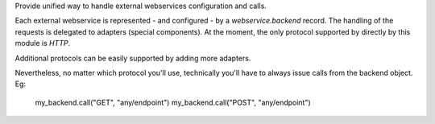 Provide unified way to handle external webservices configuration and calls.

Each external webservice is represented - and configured - by a `webservice.backend` record.
The handling of the requests is delegated to adapters (special components).
At the moment, the only protocol supported by directly by this module is `HTTP`.

Additional protocols can be easily supported by adding more adapters.

Nevertheless, no matter which protocol you'll use,
technically you'll have to always issue calls from the backend object.
Eg:

    my_backend.call("GET", "any/endpoint")
    my_backend.call("POST", "any/endpoint")
